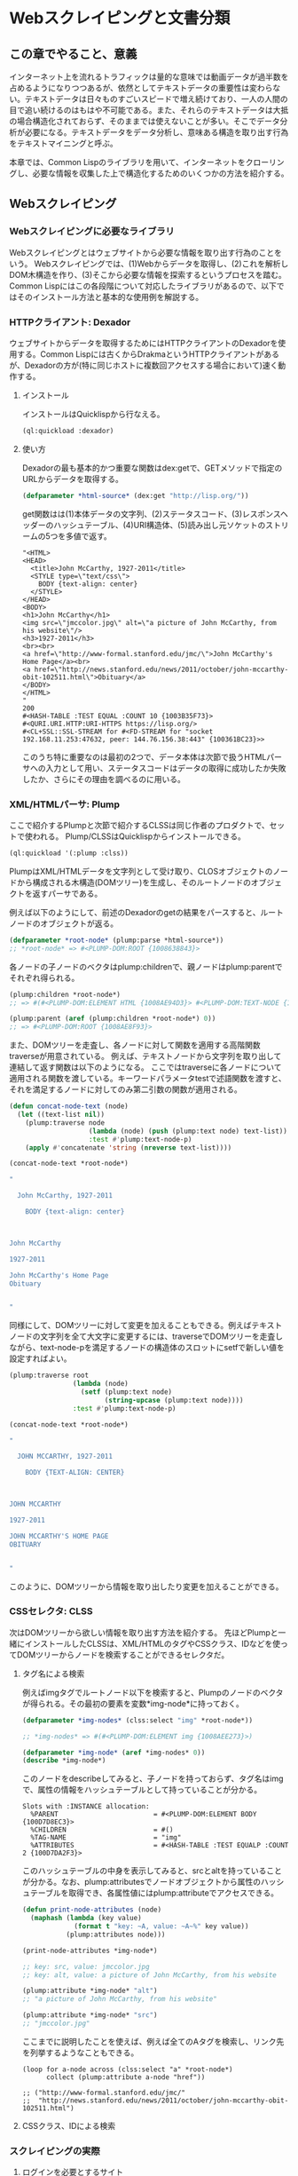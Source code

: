 * Webスクレイピングと文書分類
** この章でやること、意義

インターネット上を流れるトラフィックは量的な意味では動画データが過半数を占めるようになりつつあるが、依然としてテキストデータの重要性は変わらない。テキストデータは日々ものすごいスピードで増え続けており、一人の人間の目で追い続けるのはもはや不可能である。また、それらのテキストデータは大抵の場合構造化されておらず、そのままでは使えないことが多い。そこでデータ分析が必要になる。テキストデータをデータ分析し、意味ある構造を取り出す行為をテキストマイニングと呼ぶ。

本章では、Common Lispのライブラリを用いて、インターネットをクローリングし、必要な情報を収集した上で構造化するためのいくつかの方法を紹介する。

** Webスクレイピング
*** Webスクレイピングに必要なライブラリ
Webスクレイピングとはウェブサイトから必要な情報を取り出す行為のことをいう。
Webスクレイピングでは、(1)Webからデータを取得し、(2)これを解析しDOM木構造を作り、(3)そこから必要な情報を探索するというプロセスを踏む。
Common Lispにはこの各段階について対応したライブラリがあるので、以下ではそのインストール方法と基本的な使用例を解説する。

*** HTTPクライアント: Dexador
ウェブサイトからデータを取得するためにはHTTPクライアントのDexadorを使用する。Common Lispには古くからDrakmaというHTTPクライアントがあるが、Dexadorの方が(特に同じホストに複数回アクセスする場合において)速く動作する。
**** インストール
インストールはQuicklispから行なえる。
#+BEGIN_SRC lisp
(ql:quickload :dexador)
#+END_SRC

**** 使い方
Dexadorの最も基本的かつ重要な関数はdex:getで、GETメソッドで指定のURLからデータを取得する。
#+BEGIN_SRC lisp
(defparameter *html-source* (dex:get "http://lisp.org/"))
#+END_SRC
get関数はは(1)本体データの文字列、(2)ステータスコード、(3)レスポンスヘッダーのハッシュテーブル、(4)URI構造体、(5)読み出し元ソケットのストリームの5つを多値で返す。
#+BEGIN_SRC
"<HTML>
<HEAD>
  <title>John McCarthy, 1927-2011</title>
  <STYLE type=\"text/css\">
    BODY {text-align: center}
  </STYLE>
</HEAD>
<BODY>
<h1>John McCarthy</h1>
<img src=\"jmccolor.jpg\" alt=\"a picture of John McCarthy, from his website\"/>
<h3>1927-2011</h3>
<br><br>
<a href=\"http://www-formal.stanford.edu/jmc/\">John McCarthy's Home Page</a><br>
<a href=\"http://news.stanford.edu/news/2011/october/john-mccarthy-obit-102511.html\">Obituary</a>
</BODY>
</HTML>
"
200
#<HASH-TABLE :TEST EQUAL :COUNT 10 {1003B35F73}>
#<QURI.URI.HTTP:URI-HTTPS https://lisp.org/>
#<CL+SSL::SSL-STREAM for #<FD-STREAM for "socket 192.168.11.253:47632, peer: 144.76.156.38:443" {100361BC23}>>
#+END_SRC
このうち特に重要なのは最初の2つで、データ本体は次節で扱うHTMLパーサへの入力として用い、ステータスコードはデータの取得に成功したか失敗したか、さらにその理由を調べるのに用いる。

*** XML/HTMLパーサ: Plump
ここで紹介するPlumpと次節で紹介するCLSSは同じ作者のプロダクトで、セットで使われる。
Plump/CLSSはQuicklispからインストールできる。

#+BEGIN_SRC lisp
(ql:quickload '(:plump :clss))
#+END_SRC

PlumpはXML/HTMLデータを文字列として受け取り、CLOSオブジェクトのノードから構成される木構造(DOMツリー)を生成し、そのルートノードのオブジェクトを返すパーサである。

例えば以下のようにして、前述のDexadorのgetの結果をパースすると、ルートノードのオブジェクトが返る。
#+BEGIN_SRC lisp
(defparameter *root-node* (plump:parse *html-source*))
;; *root-node* => #<PLUMP-DOM:ROOT {1008638843}>
#+END_SRC
各ノードの子ノードのベクタはplump:childrenで、親ノードはplump:parentでそれぞれ得られる。
#+BEGIN_SRC lisp
(plump:children *root-node*)
;; => #(#<PLUMP-DOM:ELEMENT HTML {1008AE94D3}> #<PLUMP-DOM:TEXT-NODE {1008AF2EF3}>)

(plump:parent (aref (plump:children *root-node*) 0))
;; => #<PLUMP-DOM:ROOT {1008AE8F93}>
#+END_SRC

また、DOMツリーを走査し、各ノードに対して関数を適用する高階関数traverseが用意されている。
例えば、テキストノードから文字列を取り出して連結して返す関数は以下のようになる。
ここではtraverseに各ノードについて適用される関数を渡している。キーワードパラメータtestで述語関数を渡すと、それを満足するノードに対してのみ第二引数の関数が適用される。
#+BEGIN_SRC lisp
(defun concat-node-text (node)
  (let ((text-list nil))
    (plump:traverse node
                    (lambda (node) (push (plump:text node) text-list))
                    :test #'plump:text-node-p)
    (apply #'concatenate 'string (nreverse text-list))))

(concat-node-text *root-node*)

"

  John McCarthy, 1927-2011
  
    BODY {text-align: center}
  


John McCarthy

1927-2011

John McCarthy's Home Page
Obituary


"
#+END_SRC

同様にして、DOMツリーに対して変更を加えることもできる。例えばテキストノードの文字列を全て大文字に変更するには、traverseでDOMツリーを走査しながら、text-node-pを満足するノードの構造体のスロットにsetfで新しい値を設定すればよい。

#+BEGIN_SRC lisp
(plump:traverse root
                (lambda (node)
                  (setf (plump:text node)
                        (string-upcase (plump:text node))))
                :test #'plump:text-node-p)

(concat-node-text *root-node*)

"

  JOHN MCCARTHY, 1927-2011
  
    BODY {TEXT-ALIGN: CENTER}
  


JOHN MCCARTHY

1927-2011

JOHN MCCARTHY'S HOME PAGE
OBITUARY


"
#+END_SRC

このように、DOMツリーから情報を取り出したり変更を加えることができる。

*** CSSセレクタ: CLSS
次はDOMツリーから欲しい情報を取り出す方法を紹介する。
先ほどPlumpと一緒にインストールしたCLSSは、XML/HTMLのタグやCSSクラス、IDなどを使ってDOMツリーからノードを検索することができるセレクタだ。

**** タグ名による検索

例えばimgタグでルートノード以下を検索すると、Plumpのノードのベクタが得られる。その最初の要素を変数*img-node*に持っておく。
#+BEGIN_SRC lisp
(defparameter *img-nodes* (clss:select "img" *root-node*))

;; *img-nodes* => #(#<PLUMP-DOM:ELEMENT img {1008AEE273}>)

(defparameter *img-node* (aref *img-nodes* 0))
(describe *img-node*)
#+END_SRC

このノードをdescribeしてみると、子ノードを持っておらず、タグ名はimgで、属性の情報をハッシュテーブルとして持っていることが分かる。

#+BEGIN_SRC
Slots with :INSTANCE allocation:
  %PARENT                        = #<PLUMP-DOM:ELEMENT BODY {100D7D8EC3}>
  %CHILDREN                      = #()
  %TAG-NAME                      = "img"
  %ATTRIBUTES                    = #<HASH-TABLE :TEST EQUALP :COUNT 2 {100D7DA2F3}>
#+END_SRC

このハッシュテーブルの中身を表示してみると、srcとaltを持っていることが分かる。なお、plump:attributesでノードオブジェクトから属性のハッシュテーブルを取得でき、各属性値にはplump:attributeでアクセスできる。

#+BEGIN_SRC lisp
(defun print-node-attributes (node)
  (maphash (lambda (key value)
             (format t "key: ~A, value: ~A~%" key value))
           (plump:attributes node)))

(print-node-attributes *img-node*)

;; key: src, value: jmccolor.jpg
;; key: alt, value: a picture of John McCarthy, from his website

(plump:attribute *img-node* "alt")
;; "a picture of John McCarthy, from his website"

(plump:attribute *img-node* "src")
;; "jmccolor.jpg"
#+END_SRC

ここまでに説明したことを使えば、例えば全てのAタグを検索し、リンク先を列挙するようなこともできる。

#+BEGIN_SRC
(loop for a-node across (clss:select "a" *root-node*)
      collect (plump:attribute a-node "href"))

;; ("http://www-formal.stanford.edu/jmc/"
;;  "http://news.stanford.edu/news/2011/october/john-mccarthy-obit-102511.html")
#+END_SRC

**** CSSクラス、IDによる検索


*** スクレイピングの実際
**** ログインを必要とするサイト
**** サイトを取得する
**** HTMLをパースする
**** 必要な情報を見つける
**** 番外編: Twitterのクローリング

** 文書分類/文書クラスタリング

*** 文書分類に必要なライブラリ
**** 形態素解析 mecab
**** 教師あり学習、線形分類器: cl-online-learning
**** 教師なし学習、NMF、テンソル分解: clml

*** データセットの作成
**** TF-IDF
**** word2vec

*** スパースなデータの取り扱い

